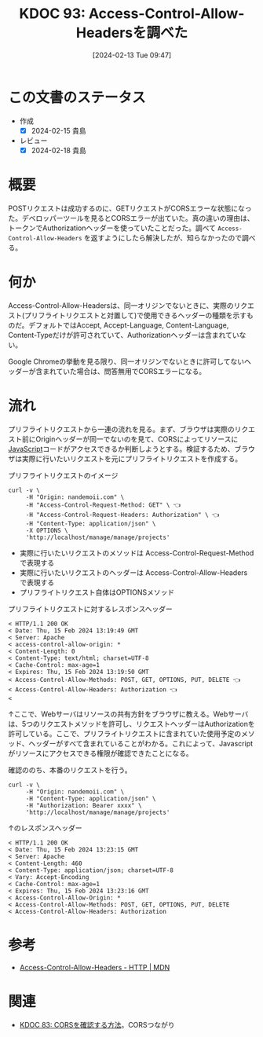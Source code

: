 :properties:
:ID: 20240213T094738
:mtime:    20241102180250 20241028101410
:ctime:    20241028101410
:end:
#+title:      KDOC 93: Access-Control-Allow-Headersを調べた
#+date:       [2024-02-13 Tue 09:47]
#+filetags:   :code:
#+identifier: 20240213T094738

* この文書のステータス
- 作成
  - [X] 2024-02-15 貴島
- レビュー
  - [X] 2024-02-18 貴島
* 概要
POSTリクエストは成功するのに、GETリクエストがCORSエラーな状態になった。デベロッパーツールを見るとCORSエラーが出ていた。真の違いの理由は、トークンでAuthorizationヘッダーを使っていたことだった。調べて ~Access-Control-Allow-Headers~ を返すようにしたら解決したが、知らなかったので調べる。

* 何か
Access-Control-Allow-Headersは、同一オリジンでないときに、実際のリクエスト(プリフライトリクエストと対置して)で使用できるヘッダーの種類を示すものだ。デフォルトではAccept, Accept-Language, Content-Language, Content-Typeだけが許可されていて、Authorizationヘッダーは含まれていない。

Google Chromeの挙動を見る限り、同一オリジンでないときに許可してないヘッダーが含まれていた場合は、問答無用でCORSエラーになる。

* 流れ

プリフライトリクエストから一連の流れを見る。まず、ブラウザは実際のリクエスト前にOriginヘッダーが同一でないのを見て、CORSによってリソースに[[id:a6980e15-ecee-466e-9ea7-2c0210243c0d][JavaScript]]コードがアクセスできるか判断しようとする。検証するため、ブラウザは実際に行いたいリクエストを元にプリフライトリクエストを作成する。

#+caption: プリフライトリクエストのイメージ
#+begin_src shell :results raw
  curl -v \
       -H "Origin: nandemoii.com" \
       -H "Access-Control-Request-Method: GET" \ 👈
       -H "Access-Control-Request-Headers: Authorization" \ 👈
       -H "Content-Type: application/json" \
       -X OPTIONS \
       'http://localhost/manage/manage/projects'
#+end_src

- 実際に行いたいリクエストのメソッドは Access-Control-Request-Method で表現する
- 実際に行いたいリクエストのヘッダーは Access-Control-Allow-Headers で表現する
- プリフライトリクエスト自体はOPTIONSメソッド

#+caption: プリフライトリクエストに対するレスポンスヘッダー
#+begin_src shell
  < HTTP/1.1 200 OK
  < Date: Thu, 15 Feb 2024 13:19:49 GMT
  < Server: Apache
  < access-control-allow-origin: *
  < Content-Length: 0
  < Content-Type: text/html; charset=UTF-8
  < Cache-Control: max-age=1
  < Expires: Thu, 15 Feb 2024 13:19:50 GMT
  < Access-Control-Allow-Methods: POST, GET, OPTIONS, PUT, DELETE 👈
  < Access-Control-Allow-Headers: Authorization 👈
  <
#+end_src

↑ここで、Webサーバはリソースの共有方針をブラウザに教える。Webサーバは、5つのリクエストメソッドを許可し、リクエストヘッダーはAuthorizationを許可している。ここで、プリフライトリクエストに含まれていた使用予定のメソッド、ヘッダーがすべて含まれていることがわかる。これによって、Javascriptがリソースにアクセスできる権限が確認できたことになる。

確認ののち、本番のリクエストを行う。

#+begin_src shell :results raw
  curl -v \
       -H "Origin: nandemoii.com" \
       -H "Content-Type: application/json" \
       -H "Authorization: Bearer xxxx" \
       'http://localhost/manage/manage/projects'
#+end_src

#+caption: ↑のレスポンスヘッダー
#+begin_src shell
  < HTTP/1.1 200 OK
  < Date: Thu, 15 Feb 2024 13:23:15 GMT
  < Server: Apache
  < Content-Length: 460
  < Content-Type: application/json; charset=UTF-8
  < Vary: Accept-Encoding
  < Cache-Control: max-age=1
  < Expires: Thu, 15 Feb 2024 13:23:16 GMT
  < Access-Control-Allow-Origin: *
  < Access-Control-Allow-Methods: POST, GET, OPTIONS, PUT, DELETE
  < Access-Control-Allow-Headers: Authorization
#+end_src

* 参考
- [[https://developer.mozilla.org/ja/docs/Web/HTTP/Headers/Access-Control-Allow-Headers][Access-Control-Allow-Headers - HTTP | MDN]]

* 関連
- [[id:20240209T111023][KDOC 83: CORSを確認する方法]]。CORSつながり
